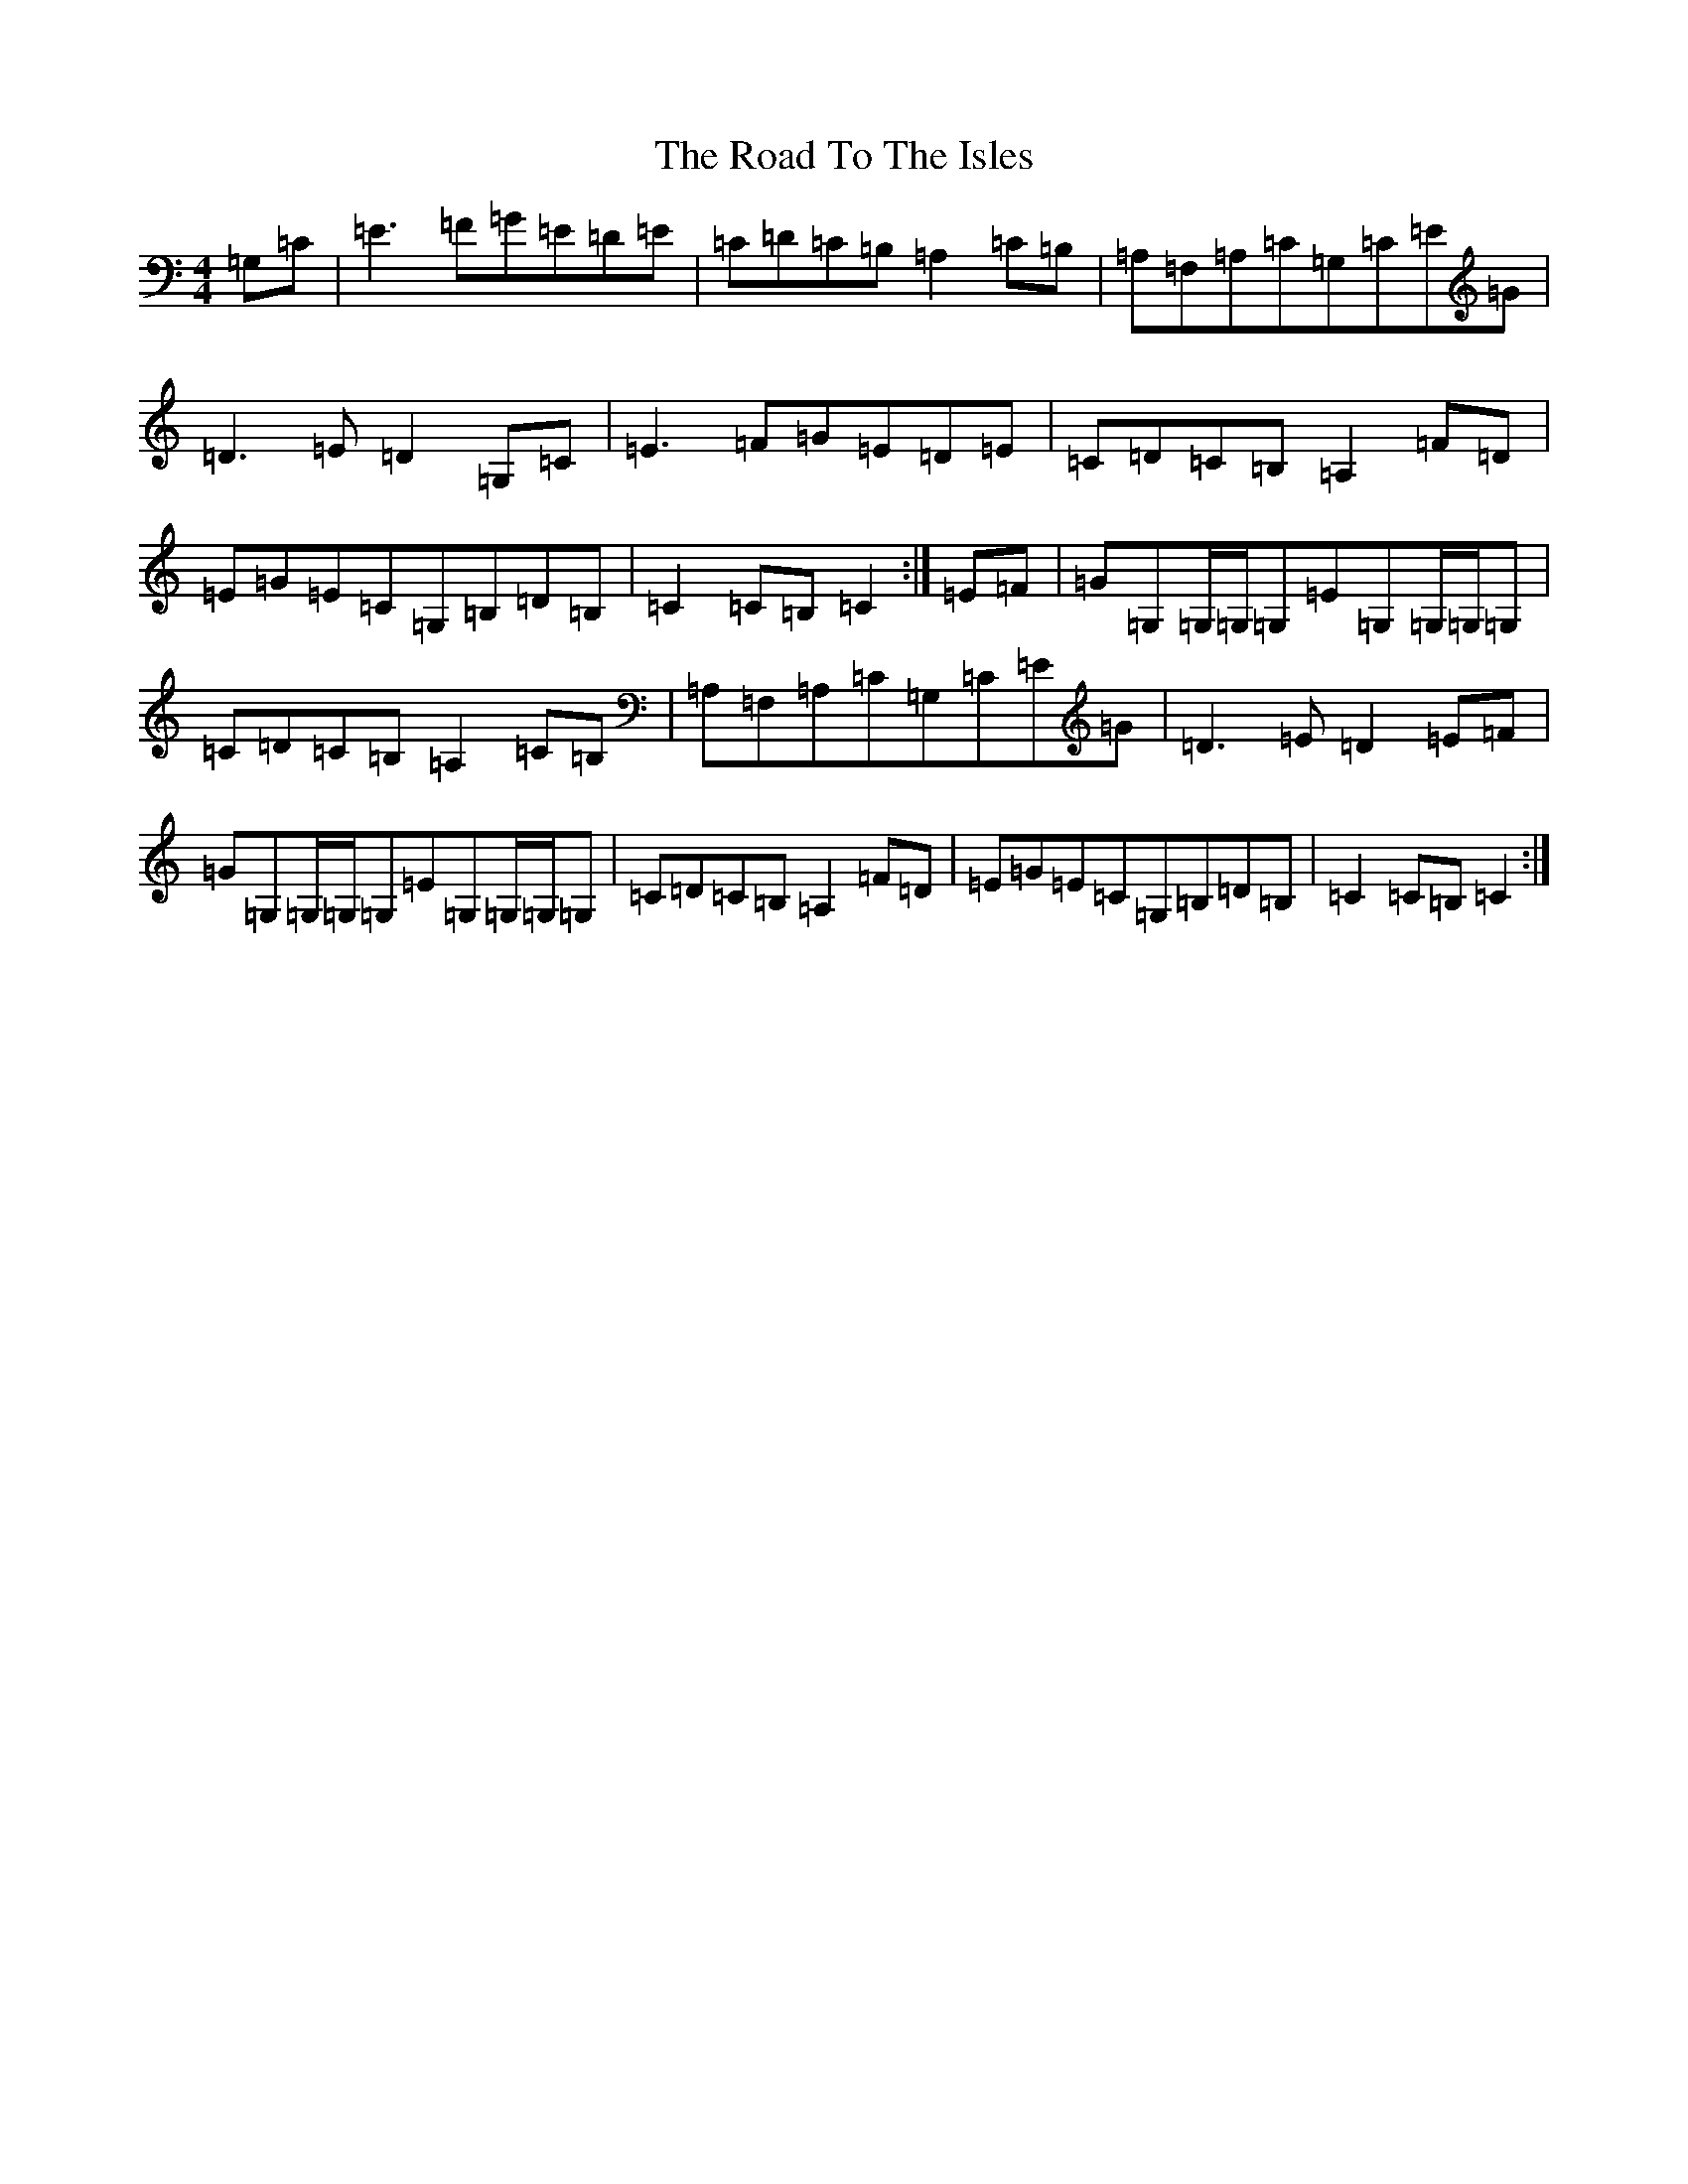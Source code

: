 X: 18313
T: Road To The Isles, The
S: https://thesession.org/tunes/4190#setting16949
R: march
M:4/4
L:1/8
K: C Major
=G,=C|=E3=F=G=E=D=E|=C=D=C=B,=A,2=C=B,|=A,=F,=A,=C=G,=C=E=G|=D3=E=D2=G,=C|=E3=F=G=E=D=E|=C=D=C=B,=A,2=F=D|=E=G=E=C=G,=B,=D=B,|=C2=C=B,=C2:|=E=F|=G=G,=G,/2=G,/2=G,=E=G,=G,/2=G,/2=G,|=C=D=C=B,=A,2=C=B,|=A,=F,=A,=C=G,=C=E=G|=D3=E=D2=E=F|=G=G,=G,/2=G,/2=G,=E=G,=G,/2=G,/2=G,|=C=D=C=B,=A,2=F=D|=E=G=E=C=G,=B,=D=B,|=C2=C=B,=C2:|